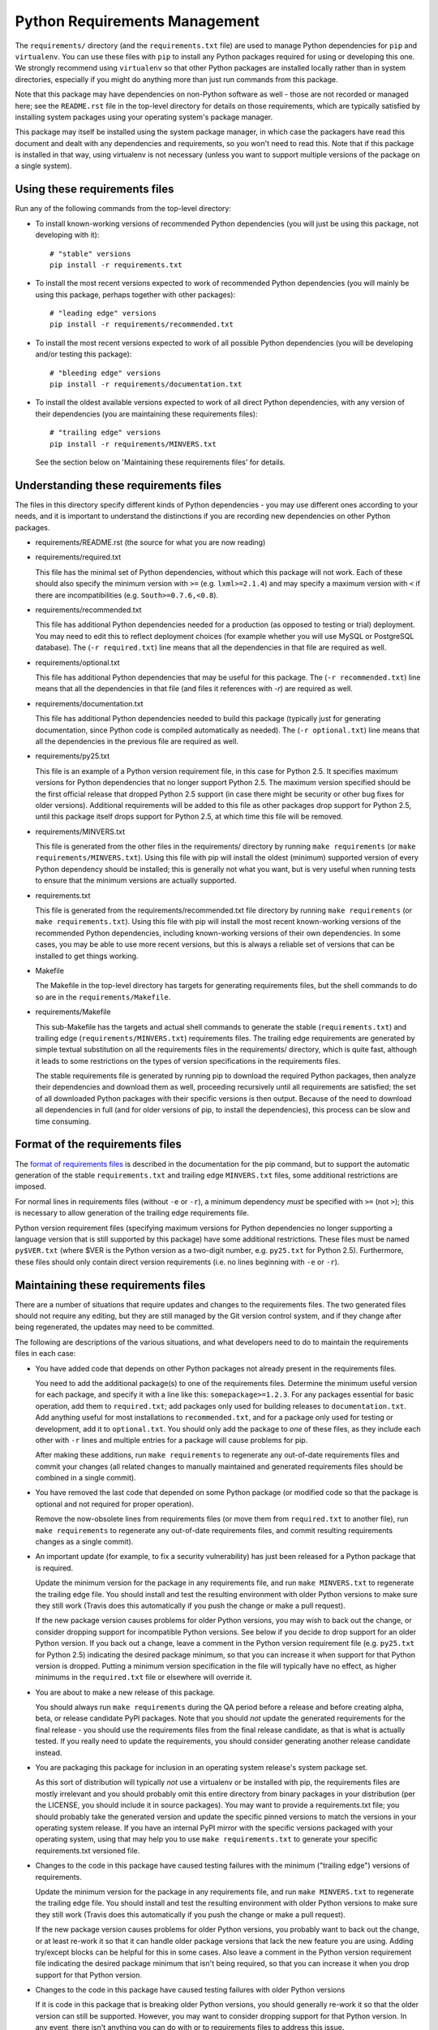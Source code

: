 Python Requirements Management
==============================

The ``requirements/`` directory (and the ``requirements.txt`` file)
are used to manage Python dependencies for ``pip`` and ``virtualenv``.
You can use these files with ``pip`` to install any Python packages
required for using or developing this one.  We strongly recommend
using ``virtualenv`` so that other Python packages are installed
locally rather than in system directories, especially if you might do
anything more than just run commands from this package.

Note that this package may have dependencies on non-Python software as
well - those are not recorded or managed here; see the ``README.rst``
file in the top-level directory for details on those requirements,
which are typically satisfied by installing system packages using your
operating system's package manager.

This package may itself be installed using the system package manager,
in which case the packagers have read this document and dealt with any
dependencies and requirements, so you won't need to read this.  Note
that if this package is installed in that way, using virtualenv is not
necessary (unless you want to support multiple versions of the package
on a single system).

Using these requirements files
------------------------------

Run any of the following commands from the top-level directory:

* To install known-working versions of recommended Python dependencies
  (you will just be using this package, not developing with it)::

        # "stable" versions
        pip install -r requirements.txt

* To install the most recent versions expected to work of recommended
  Python dependencies (you will mainly be using this package, perhaps
  together with other packages)::

        # "leading edge" versions
        pip install -r requirements/recommended.txt

* To install the most recent versions expected to work of all possible
  Python dependencies (you will be developing and/or testing this
  package)::

        # "bleeding edge" versions
        pip install -r requirements/documentation.txt

* To install the oldest available versions expected to work of all
  direct Python dependencies, with any version of their dependencies
  (you are maintaining these requirements files)::

        # "trailing edge" versions
        pip install -r requirements/MINVERS.txt

  See the section below on 'Maintaining these requirements files' for
  details.

Understanding these requirements files
--------------------------------------

The files in this directory specify different kinds of Python
dependencies - you may use different ones according to your needs, and
it is important to understand the distinctions if you are recording
new dependencies on other Python packages.

* requirements/README.rst (the source for what you are now reading)

* requirements/required.txt

  This file has the minimal set of Python dependencies, without which
  this package will not work.  Each of these should also specify the
  minimum version with ``>=`` (e.g. ``lxml>=2.1.4``) and may specify a
  maximum version with ``<`` if there are incompatibilities
  (e.g. ``South>=0.7.6,<0.8``).

* requirements/recommended.txt

  This file has additional Python dependencies needed for a production
  (as opposed to testing or trial) deployment.  You may need to edit
  this to reflect deployment choices (for example whether you will use
  MySQL or PostgreSQL database).  The (``-r required.txt``) line means
  that all the dependencies in that file are required as well.

* requirements/optional.txt

  This file has additional Python dependencies that may be useful for
  this package.  The (``-r recommended.txt``) line means that all the
  dependencies in that file (and files it references with *-r*) are
  required as well.

* requirements/documentation.txt

  This file has additional Python dependencies needed to build this
  package (typically just for generating documentation, since Python
  code is compiled automatically as needed).  The (``-r optional.txt``)
  line means that all the dependencies in the previous file are
  required as well.

* requirements/py25.txt

  This file is an example of a Python version requirement file, in
  this case for Python 2.5.  It specifies maximum versions for Python
  dependencies that no longer support Python 2.5.  The maximum version
  specified should be the first official release that dropped Python
  2.5 support (in case there might be security or other bug fixes for
  older versions).  Additional requirements will be added to this file
  as other packages drop support for Python 2.5, until this package
  itself drops support for Python 2.5, at which time this file will be
  removed.

* requirements/MINVERS.txt

  This file is generated from the other files in the requirements/
  directory by running ``make requirements`` (or ``make
  requirements/MINVERS.txt``).  Using this file with pip will install
  the oldest (minimum) supported version of every Python dependency
  should be installed; this is generally not what you want, but is
  very useful when running tests to ensure that the minimum versions
  are actually supported.

* requirements.txt

  This file is generated from the requirements/recommended.txt file
  directory by running ``make requirements`` (or ``make
  requirements.txt``).  Using this file with pip will install the most
  recent known-working versions of the recommended Python dependencies,
  including known-working versions of their own dependencies.  In some
  cases, you may be able to use more recent versions, but this is always
  a reliable set of versions that can be installed to get things working.

* Makefile

  The Makefile in the top-level directory has targets for generating
  requirements files, but the shell commands to do so are in the
  ``requirements/Makefile``.

* requirements/Makefile

  This sub-Makefile has the targets and actual shell commands to
  generate the stable (``requirements.txt``) and trailing edge
  (``requirements/MINVERS.txt``) requirements files.  The trailing
  edge requirements are generated by simple textual substitution on
  all the requirements files in the requirements/ directory, which is
  quite fast, although it leads to some restrictions on the types of
  version specifications in the requirements files.

  The stable requirements file is generated by running pip to download
  the required Python packages, then analyze their dependencies and
  download them as well, proceeding recursively until all requirements
  are satisfied; the set of all downloaded Python packages with their
  specific versions is then output.  Because of the need to download
  all dependencies in full (and for older versions of pip, to install
  the dependencies), this process can be slow and time consuming.

Format of the requirements files
--------------------------------

The `format of requirements files`_ is described in the documentation
for the pip command, but to support the automatic generation of the
stable ``requirements.txt`` and trailing edge ``MINVERS.txt`` files,
some additional restrictions are imposed.

For normal lines in requirements files (without ``-e`` or ``-r``), a
minimum dependency *must* be specified with ``>=`` (not ``>``); this is
necessary to allow generation of the trailing edge requirements file.

Python version requirement files (specifying maximum versions for
Python dependencies no longer supporting a language version that is
still supported by this package) have some additional restrictions.
These files must be named ``py$VER.txt`` (where $VER is the Python
version as a two-digit number, e.g. ``py25.txt`` for Python 2.5).
Furthermore, these files should only contain direct version
requirements (i.e. no lines beginning with ``-e`` or ``-r``).

Maintaining these requirements files
------------------------------------

There are a number of situations that require updates and changes to
the requirements files.  The two generated files should not require
any editing, but they are still managed by the Git version control
system, and if they change after being regenerated, the updates may
need to be committed.

The following are descriptions of the various situations, and what
developers need to do to maintain the requirements files in each case:

* You have added code that depends on other Python packages not
  already present in the requirements files.

  You need to add the additional package(s) to one of the requirements
  files.  Determine the minimum useful version for each package, and
  specify it with a line like this: ``somepackage>=1.2.3``.  For any
  packages essential for basic operation, add them to ``required.txt``;
  add packages only used for building releases to ``documentation.txt``.
  Add anything useful for most installations to ``recommended.txt``, and
  for a package only used for testing or development, add it to
  ``optional.txt``.  You should only add the package to *one* of these
  files, as they include each other with ``-r`` lines and multiple
  entries for a package will cause problems for pip.

  After making these additions, run ``make requirements`` to
  regenerate any out-of-date requirements files and commit your
  changes (all related changes to manually maintained and generated
  requirements files should be combined in a single commit).

* You have removed the last code that depended on some Python package
  (or modified code so that the package is optional and not required
  for proper operation).

  Remove the now-obsolete lines from requirements files (or move them
  from ``required.txt`` to another file), run ``make requirements`` to
  regenerate any out-of-date requirements files, and commit resulting
  requirements changes as a single commit).

* An important update (for example, to fix a security vulnerability)
  has just been released for a Python package that is required.

  Update the minimum version for the package in any requirements file,
  and run ``make MINVERS.txt`` to regenerate the trailing edge file.
  You should install and test the resulting environment with older
  Python versions to make sure they still work (Travis does this
  automatically if you push the change or make a pull request).

  If the new package version causes problems for older Python
  versions, you may wish to back out the change, or consider dropping
  support for incompatible Python versions.  See below if you decide
  to drop support for an older Python version.  If you back out a
  change, leave a comment in the Python version requirement file (e.g.
  ``py25.txt`` for Python 2.5) indicating the desired package minimum,
  so that you can increase it when support for that Python version is
  dropped.  Putting a minimum version specification in the file will
  typically have no effect, as higher minimums in the ``required.txt``
  file or elsewhere will override it.

* You are about to make a new release of this package.

  You should always run ``make requirements`` during the QA period
  before a release and before creating alpha, beta, or release
  candidate PyPI packages.  Note that you should *not* update the
  generated requirements for the final release - you should use the
  requirements files from the final release candidate, as that is what
  is actually tested.  If you really need to update the requirements,
  you should consider generating another release candidate instead.

* You are packaging this package for inclusion in an operating system
  release's system package set.

  As this sort of distribution will typically *not* use a virtualenv
  or be installed with pip, the requirements files are mostly
  irrelevant and you should probably omit this entire directory from
  binary packages in your distribution (per the LICENSE, you should
  include it in source packages).  You may want to provide a
  requirements.txt file; you should probably take the generated
  version and update the specific pinned versions to match the
  versions in your operating system release.  If you have an internal
  PyPI mirror with the specific versions packaged with your operating
  system, using that may help you to use ``make requirements.txt`` to
  generate your specific requirements.txt versioned file.

* Changes to the code in this package have caused testing failures
  with the minimum ("trailing edge") versions of requirements.

  Update the minimum version for the package in any requirements file,
  and run ``make MINVERS.txt`` to regenerate the trailing edge file.
  You should install and test the resulting environment with older
  Python versions to make sure they still work (Travis does this
  automatically if you push the change or make a pull request).

  If the new package version causes problems for older Python
  versions, you probably want to back out the change, or at least
  re-work it so that it can handle older package versions that lack
  the new feature you are using.  Adding try/except blocks can be
  helpful for this in some cases.  Also leave a comment in the Python 
  version requirement file indicating the desired package minimum that
  isn't being required, so that you can increase it when you drop
  support for that Python version.

* Changes to the code in this package have caused testing failures
  with older Python versions

  If it is code in this package that is breaking older Python
  versions, you should generally re-work it so that the older version
  can still be supported.  However, you may want to consider dropping
  support for that Python version.  In any event, there isn't anything
  you can do with or to requirements files to address this issue.

* You have decided to drop support for an older version of Python.

  You should remove the corresponding Python version requirements
  (``py*.txt``) file from this directory (if there is not one, your
  decision to drop support is probably premature), and run ``make
  requirements`` to regenerate the requirements files.  If you left
  comments in the removed file about package minimum versions that
  were left below the desired level, you may be able to increase them
  now (but check values in other Python version requirements files).

* New releases of required packages have caused testing failures with
  the most recent ("leading edge") versions of requirements.

  If the failures are occurring with older versions of Python, it is
  probably caused by dropping support for those older versions; you
  will probably need to add this package with a maximum version to the
  Python version requirements (``py*.txt``) files for any version of
  Python that is no longer supported by that package.  The maximum
  version should be based on the first release where support was
  dropped (e.g. ``South<0.8``) rather than the last supported release
  (e.g. ``South<=0.7.6``) as you never know if there might be a minor
  release for a security vulnerability in the near future.

  If the failures are occurring even with newer Python versions, this
  may be a compatibility issue with the package itself, where the new
  version does not provide a compatible API; in this case placing a
  maximum version specification (or even a specific version
  requirement, e.g. ``django-voting==0.1``) in ``required.txt`` (or
  whichever requirements file the package is listed in) is
  recommended.

  In other cases, there may be incompatibilities between the new
  package revision and other packages, e.g. South 0.8 only worked with
  Django 1.5, and not with earlier versions of Django. In this case a
  version exclusion might be the best solution, but setting maximum
  versions may be a reasonable choice as well.

.. _format of requirements files: http://www.pip-installer.org/en/latest/requirements.html#requirements-file-format
